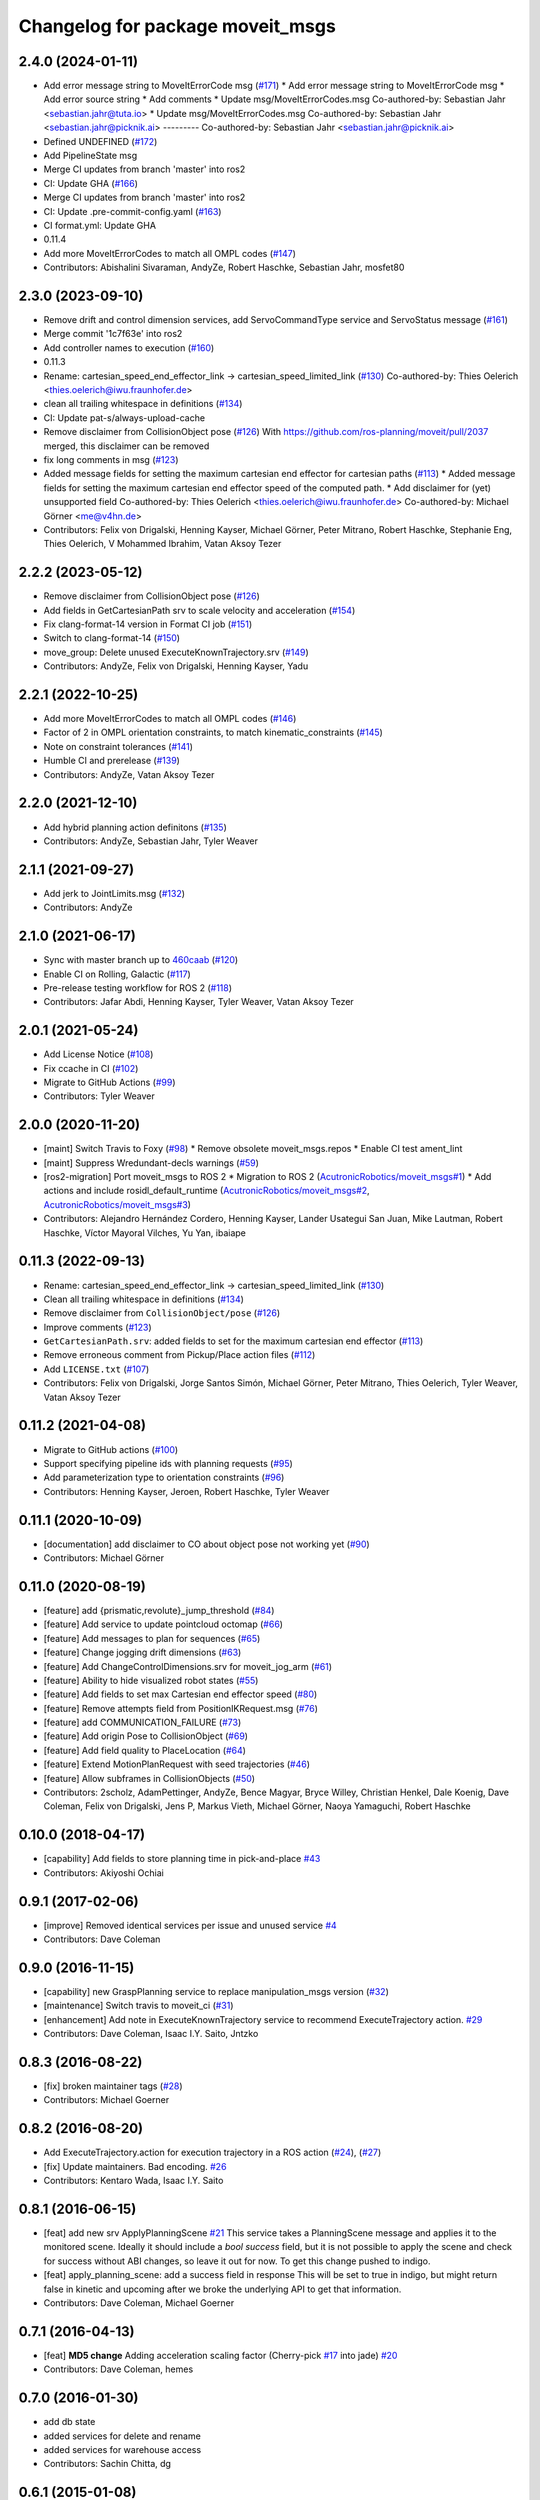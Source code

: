 ^^^^^^^^^^^^^^^^^^^^^^^^^^^^^^^^^
Changelog for package moveit_msgs
^^^^^^^^^^^^^^^^^^^^^^^^^^^^^^^^^

2.4.0 (2024-01-11)
------------------
* Add error message string to MoveItErrorCode msg (`#171 <https://github.com/ros-planning/moveit_msgs/issues/171>`_)
  * Add error message string to MoveItErrorCode msg
  * Add error source string
  * Add comments
  * Update msg/MoveItErrorCodes.msg
  Co-authored-by: Sebastian Jahr <sebastian.jahr@tuta.io>
  * Update msg/MoveItErrorCodes.msg
  Co-authored-by: Sebastian Jahr <sebastian.jahr@picknik.ai>
  ---------
  Co-authored-by: Sebastian Jahr <sebastian.jahr@picknik.ai>
* Defined UNDEFINED (`#172 <https://github.com/ros-planning/moveit_msgs/issues/172>`_)
* Add PipelineState msg
* Merge CI updates from branch 'master' into ros2
* CI: Update GHA (`#166 <https://github.com/ros-planning/moveit_msgs/issues/166>`_)
* Merge CI updates from branch 'master' into ros2
* CI: Update .pre-commit-config.yaml (`#163 <https://github.com/ros-planning/moveit_msgs/issues/163>`_)
* CI format.yml: Update GHA
* 0.11.4
* Add more MoveItErrorCodes to match all OMPL codes (`#147 <https://github.com/ros-planning/moveit_msgs/issues/147>`_)
* Contributors: Abishalini Sivaraman, AndyZe, Robert Haschke, Sebastian Jahr, mosfet80

2.3.0 (2023-09-10)
------------------
* Remove drift and control dimension services, add ServoCommandType service and ServoStatus message (`#161 <https://github.com/ros-planning/moveit_msgs/issues/161>`_)
* Merge commit '1c7f63e' into ros2
* Add controller names to execution (`#160 <https://github.com/ros-planning/moveit_msgs/issues/160>`_)
* 0.11.3
* Rename: cartesian_speed_end_effector_link -> cartesian_speed_limited_link (`#130 <https://github.com/ros-planning/moveit_msgs/issues/130>`_)
  Co-authored-by: Thies Oelerich <thies.oelerich@iwu.fraunhofer.de>
* clean all trailing whitespace in definitions (`#134 <https://github.com/ros-planning/moveit_msgs/issues/134>`_)
* CI: Update pat-s/always-upload-cache
* Remove disclaimer from CollisionObject pose (`#126 <https://github.com/ros-planning/moveit_msgs/issues/126>`_)
  With https://github.com/ros-planning/moveit/pull/2037 merged, this disclaimer can be removed
* fix long comments in msg (`#123 <https://github.com/ros-planning/moveit_msgs/issues/123>`_)
* Added message fields for setting the maximum cartesian end effector for cartesian paths (`#113 <https://github.com/ros-planning/moveit_msgs/issues/113>`_)
  * Added message fields for setting the maximum cartesian end effector
  speed of the computed path.
  * Add disclaimer for (yet) unsupported field
  Co-authored-by: Thies Oelerich <thies.oelerich@iwu.fraunhofer.de>
  Co-authored-by: Michael Görner <me@v4hn.de>
* Contributors: Felix von Drigalski, Henning Kayser, Michael Görner, Peter Mitrano, Robert Haschke, Stephanie Eng, Thies Oelerich, V Mohammed Ibrahim, Vatan Aksoy Tezer

2.2.2 (2023-05-12)
------------------
* Remove disclaimer from CollisionObject pose (`#126 <https://github.com/ros-planning/moveit_msgs/issues/126>`_)
* Add fields in GetCartesianPath srv to scale velocity and acceleration (`#154 <https://github.com/ros-planning/moveit_msgs/issues/154>`_)
* Fix clang-format-14 version in Format CI job (`#151 <https://github.com/ros-planning/moveit_msgs/issues/151>`_)
* Switch to clang-format-14 (`#150 <https://github.com/ros-planning/moveit_msgs/issues/150>`_)
* move_group: Delete unused ExecuteKnownTrajectory.srv (`#149 <https://github.com/ros-planning/moveit_msgs/issues/149>`_)
* Contributors: AndyZe, Felix von Drigalski, Henning Kayser, Yadu

2.2.1 (2022-10-25)
------------------
* Add more MoveItErrorCodes to match all OMPL codes (`#146 <https://github.com/ros-planning/moveit_msgs/issues/146>`_)
* Factor of 2 in OMPL orientation constraints, to match kinematic_constraints (`#145 <https://github.com/ros-planning/moveit_msgs/issues/145>`_)
* Note on constraint tolerances (`#141 <https://github.com/ros-planning/moveit_msgs/issues/141>`_)
* Humble CI and prerelease (`#139 <https://github.com/ros-planning/moveit_msgs/issues/139>`_)
* Contributors: AndyZe, Vatan Aksoy Tezer

2.2.0 (2021-12-10)
------------------
* Add hybrid planning action definitons (`#135 <https://github.com/ros-planning/moveit_msgs/issues/135>`_)
* Contributors: AndyZe, Sebastian Jahr, Tyler Weaver

2.1.1 (2021-09-27)
------------------
* Add jerk to JointLimits.msg (`#132 <https://github.com/ros-planning/moveit_msgs/issues/132>`_)
* Contributors: AndyZe

2.1.0 (2021-06-17)
------------------
* Sync with master branch up to `460caab <https://github.com/ros-planning/moveit_msgs/commit/460caab755cfe018ad07effd7dd808127a7e5c61>`_ (`#120 <https://github.com/ros-planning/moveit_msgs/issues/120>`_)
* Enable CI on Rolling, Galactic (`#117 <https://github.com/ros-planning/moveit_msgs/issues/117>`_)
* Pre-release testing workflow for ROS 2 (`#118 <https://github.com/ros-planning/moveit_msgs/issues/118>`_)
* Contributors: Jafar Abdi, Henning Kayser, Tyler Weaver, Vatan Aksoy Tezer

2.0.1 (2021-05-24)
------------------
* Add License Notice (`#108 <https://github.com/ros-planning/moveit_msgs/issues/108>`_)
* Fix ccache in CI (`#102 <https://github.com/ros-planning/moveit_msgs/issues/102>`_)
* Migrate to GitHub Actions (`#99 <https://github.com/ros-planning/moveit_msgs/issues/99>`_)
* Contributors: Tyler Weaver

2.0.0 (2020-11-20)
------------------
* [maint] Switch Travis to Foxy (`#98 <https://github.com/ros-planning/moveit_msgs/issues/98>`_)
  * Remove obsolete moveit_msgs.repos
  * Enable CI test ament_lint
* [maint] Suppress Wredundant-decls warnings (`#59 <https://github.com/ros-planning/moveit_msgs/issues/59>`_)
* [ros2-migration] Port moveit_msgs to ROS 2
  * Migration to ROS 2 (`AcutronicRobotics/moveit_msgs#1 <https://github.com/AcutronicRobotics/moveit_msgs/issues/1>`_)
  * Add actions and include rosidl_default_runtime (`AcutronicRobotics/moveit_msgs#2 <https://github.com/AcutronicRobotics/moveit_msgs/issues/2>`_, `AcutronicRobotics/moveit_msgs#3 <https://github.com/AcutronicRobotics/moveit_msgs/issues/3>`_)
* Contributors: Alejandro Hernández Cordero, Henning Kayser, Lander Usategui San Juan, Mike Lautman, Robert Haschke, Víctor Mayoral Vilches, Yu Yan, ibaiape

0.11.3 (2022-09-13)
-------------------
* Rename: cartesian_speed_end_effector_link -> cartesian_speed_limited_link (`#130 <https://github.com/ros-planning/moveit_msgs/issues/130>`_)
* Clean all trailing whitespace in definitions (`#134 <https://github.com/ros-planning/moveit_msgs/issues/134>`_)
* Remove disclaimer from ``CollisionObject/pose`` (`#126 <https://github.com/ros-planning/moveit_msgs/issues/126>`_)
* Improve comments (`#123 <https://github.com/ros-planning/moveit_msgs/issues/123>`_)
* ``GetCartesianPath.srv``: added fields to set for the maximum cartesian end effector (`#113 <https://github.com/ros-planning/moveit_msgs/issues/113>`_)
* Remove erroneous comment from Pickup/Place action files (`#112 <https://github.com/ros-planning/moveit_msgs/issues/112>`_)
* Add ``LICENSE.txt`` (`#107 <https://github.com/ros-planning/moveit_msgs/issues/107>`_)
* Contributors: Felix von Drigalski, Jorge Santos Simón, Michael Görner, Peter Mitrano, Thies Oelerich, Tyler Weaver, Vatan Aksoy Tezer

0.11.2 (2021-04-08)
-------------------
* Migrate to GitHub actions (`#100 <https://github.com/ros-planning/moveit_msgs/issues/100>`_)
* Support specifying pipeline ids with planning requests (`#95 <https://github.com/ros-planning/moveit_msgs/issues/95>`_)
* Add parameterization type to orientation constraints (`#96 <https://github.com/ros-planning/moveit_msgs/issues/96>`_)
* Contributors: Henning Kayser, Jeroen, Robert Haschke, Tyler Weaver

0.11.1 (2020-10-09)
-------------------
* [documentation] add disclaimer to CO about object pose not working yet (`#90 <https://github.com/ros-planning/moveit_msgs/issues/90>`_)
* Contributors: Michael Görner

0.11.0 (2020-08-19)
-------------------
* [feature] add {prismatic,revolute}_jump_threshold (`#84 <https://github.com/ros-planning/moveit_msgs/issues/84>`_)
* [feature] Add service to update pointcloud octomap (`#66 <https://github.com/ros-planning/moveit_msgs/issues/66>`_)
* [feature] Add messages to plan for sequences (`#65 <https://github.com/ros-planning/moveit_msgs/issues/65>`_)
* [feature] Change jogging drift dimensions (`#63 <https://github.com/ros-planning/moveit_msgs/issues/63>`_)
* [feature] Add ChangeControlDimensions.srv for moveit_jog_arm (`#61 <https://github.com/ros-planning/moveit_msgs/issues/61>`_)
* [feature] Ability to hide visualized robot states (`#55 <https://github.com/ros-planning/moveit_msgs/issues/55>`_)
* [feature] Add fields to set max Cartesian end effector speed (`#80 <https://github.com/ros-planning/moveit_msgs/issues/80>`_)
* [feature] Remove attempts field from PositionIKRequest.msg (`#76 <https://github.com/ros-planning/moveit_msgs/issues/76>`_)
* [feature] add COMMUNICATION_FAILURE (`#73 <https://github.com/ros-planning/moveit_msgs/issues/73>`_)
* [feature] Add origin Pose to CollisionObject (`#69 <https://github.com/ros-planning/moveit_msgs/issues/69>`_)
* [feature] Add field quality to PlaceLocation (`#64 <https://github.com/ros-planning/moveit_msgs/issues/64>`_)
* [feature] Extend MotionPlanRequest with seed trajectories (`#46 <https://github.com/ros-planning/moveit_msgs/issues/46>`_)
* [feature] Allow subframes in CollisionObjects (`#50 <https://github.com/ros-planning/moveit_msgs/issues/50>`_)
* Contributors: 2scholz, AdamPettinger, AndyZe, Bence Magyar, Bryce Willey, Christian Henkel, Dale Koenig, Dave Coleman, Felix von Drigalski, Jens P, Markus Vieth, Michael Görner, Naoya Yamaguchi, Robert Haschke

0.10.0 (2018-04-17)
-------------------
* [capability] Add fields to store planning time in pick-and-place `#43 <https://github.com/ros-planning/moveit_msgs/issues/43>`_
* Contributors: Akiyoshi Ochiai

0.9.1 (2017-02-06)
------------------
* [improve] Removed identical services per issue and unused service `#4 <https://github.com/ros-planning/moveit_msgs/issues/4>`_
* Contributors: Dave Coleman

0.9.0 (2016-11-15)
------------------
* [capability] new GraspPlanning service to replace manipulation_msgs version (`#32 <https://github.com/ros-planning/moveit_msgs/issues/32>`_)
* [maintenance] Switch travis to moveit_ci (`#31 <https://github.com/ros-planning/moveit_msgs/issues/31>`_)
* [enhancement] Add note in ExecuteKnownTrajectory service to recommend ExecuteTrajectory action. `#29 <https://github.com/ros-planning/moveit_msgs/issues/29>`_
* Contributors: Dave Coleman, Isaac I.Y. Saito, Jntzko

0.8.3 (2016-08-22)
------------------
* [fix] broken maintainer tags (`#28 <https://github.com/ros-planning/moveit_msgs/issues/28>`_)
* Contributors: Michael Goerner

0.8.2 (2016-08-20)
------------------
* Add ExecuteTrajectory.action for execution trajectory in a ROS action (`#24 <https://github.com/ros-planning/moveit_msgs/issues/24>`_), (`#27 <https://github.com/ros-planning/moveit_msgs/issues/27>`_)
* [fix] Update maintainers. Bad encoding. `#26 <https://github.com/ros-planning/moveit_msgs/issues/26>`_
* Contributors: Kentaro Wada, Isaac I.Y. Saito

0.8.1 (2016-06-15)
------------------
* [feat] add new srv ApplyPlanningScene `#21 <https://github.com/ros-planning/moveit_msgs/issues/21>`_  
  This service takes a PlanningScene message and applies it to the monitored scene. Ideally it should include a `bool success` field, but it is not possible to apply the scene and check for success without ABI changes, so leave it out for now. To get this change pushed to indigo.
* [feat] apply_planning_scene: add a success field in response
  This will be set to true in indigo, but might return false in kinetic and upcoming after we broke the underlying API to get that information.
* Contributors: Dave Coleman, Michael Goerner

0.7.1 (2016-04-13)
------------------
* [feat] **MD5 change** Adding acceleration scaling factor (Cherry-pick `#17 <https://github.com/ros-planning/moveit_msgs/issues/17>`_ into jade) `#20 <https://github.com/ros-planning/moveit_msgs/issues/20>`_
* Contributors: Dave Coleman, hemes

0.7.0 (2016-01-30)
------------------
* add db state
* added services for delete and rename
* added services for warehouse access
* Contributors: Sachin Chitta, dg

0.6.1 (2015-01-08)
------------------
* Add max_velocity_scaling_factor to MotionPlanRequest.
* Contributors: Michael Ferguson, kohlbrecher

0.5.4 (2014-03-10)
------------------
* update e-mail addresses
* Contributors: Ioan Sucan

0.5.3 (2013-12-03)
------------------
* Added some verbose explanatory comments to Grasp message.
* Added planning time to move group action result.

0.5.2 (2013-09-23)
------------------
* add diff flag for RobotState
* add option for how place positions are interpreted: object pose or eef pose
* no longer depend on manipulation_msgs

0.5.1 (2013-08-13)
------------------
* remove CollisionMap message

0.5.0 (2013-07-15)
------------------
* move msgs to common_msgs
* removing unneeded member

